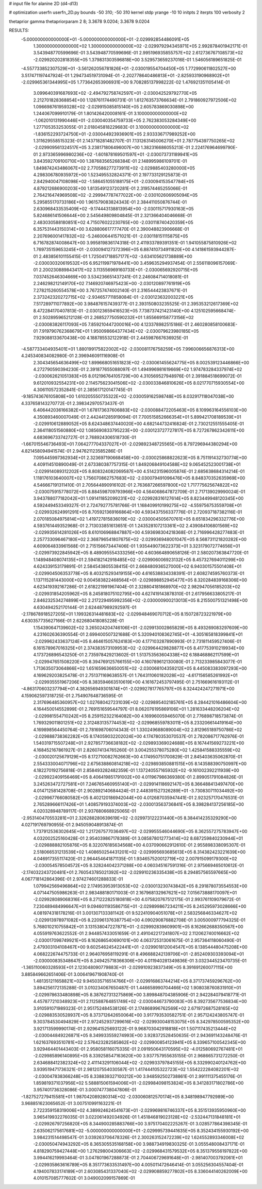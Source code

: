 # input file for alanine 2D (d4-d13)

# optimization
userfn       userfn_2D.py
bounds       -50 310; -50 310
kernel       stdp
yrange       -10 10
initpts      2
iterpts      100
verbosity    2

thetaprior gamma
thetapriorparam 2 8; 3.3678 9.0204; 3.3678 9.0204

RESULTS:
 -5.000000000000000E+01 -5.000000000000000E+01      -2.029992854486091E+05
  1.300000000000000E+02  1.300000000000000E+02      -2.029979294345971E+05       2.992878401942171E-01       3.543948770599696E-01  3.543948770599696E-01
  2.995196935855757E+02  2.612736767108573E+02      -2.029920202818355E+05       1.379831303596818E+00       3.529573659237016E-01  1.546056189651825E-01
 -4.557733852307529E+01 -3.561262056781826E+01      -2.030019554704450E+05       1.772990611802527E+00       3.517471197447924E-01  1.294734519731094E-01
 -2.202778640486813E+01 -2.825933190968902E+01      -2.029965361344995E+05       1.773642653906931E+00       9.708285137998222E-02  1.476921351105414E-01
  3.099640391687693E+02 -2.494792758742597E+01      -2.030042529792770E+05       2.212701828368854E+00       1.128761174490731E-01  1.612763573766634E-01
  2.791860927972506E+02  1.096698761959328E+02      -2.029915085815140E+05       2.605783869030898E+00       1.244067099910179E-01  1.801426420008161E-01
  3.100000000000000E+02 -1.062010131990446E+01      -2.030040354759733E+05       2.762383053284349E+00       1.277105353253055E-01  2.018045818229683E-01
  3.100000000000000E+02 -1.836152293724750E+01      -2.030044923936901E+05       2.933336717989252E+00       1.311629558515323E-01  2.143718281482707E-01
  7.131263145006270E+01  2.787754397750265E+02      -2.029909561324517E+05       3.238171806496007E+00       1.382316686055213E-01  2.224176964699790E-01
  2.973365996980236E+02 -1.601878169501597E+01      -2.030073731189941E+05       3.843592709100710E+00       1.387683565268384E-01  2.148995986109701E-01
  1.849874243486067E+02  2.770586277273911E+02      -2.029885403280000E+05       4.298306780935972E+00       1.523495532824371E-01  2.197733129125873E-01
  2.842940047108098E+02 -1.586451055188175E+01      -2.030094153547784E+05       4.879212686900203E+00       1.813549123720281E-01  2.319574465255066E-01
  2.764216474969508E+02 -2.299947787477022E+00      -2.030102606905094E+05       5.295855170733186E+00       1.961579083824343E-01  2.384411050876744E-01
  2.630968433535409E+02 -9.174443138813954E+00      -2.030115717930163E+05       5.824686141506644E+00       2.545649809804845E-01  2.321366404046668E-01
  2.483030588180851E+02  4.715076022230765E+00      -2.030118740420359E+05       6.357531443150314E+00       3.628806617777470E-01  2.390048823906668E-01
  2.207696001417832E+02 -5.246006441571021E-01      -2.030118151115875E+05       6.716782874008647E+00       3.995819836174318E-01  2.411933789391351E-01
  1.941055875810926E+02  1.769735159653245E+01      -2.030094127372396E+05       6.887410734911820E+00       4.141861593944287E-01  2.483856101155415E-01
  1.725041718857177E+02 -3.634105621738889E+00      -2.030030320619532E+05       6.952119971978441E+00       3.459635294937454E-01  2.556118096157069E-01
  2.200230889843417E+02  3.113556969160733E+01      -2.030065692920715E+05       7.037452646304669E+00       3.534236651437241E-01  2.246084714018081E-01
  2.246298212149170E+02  7.146920746975423E+00      -2.030120897761919E+05       7.278215260554578E+00       3.767257474002140E-01  2.316544423837671E-01
  2.373242320272715E+02 -2.934657711858084E-01      -2.030123632003221E+05       7.517289711077892E+00       3.984876157439377E-01  2.393150803235525E-01
  2.395353212617369E+02  8.472284170407813E-01      -2.030123659416523E+05       7.738737421423140E+00       4.125102595668474E-01  2.502895965212128E-01
  2.268527750590232E+01  1.855669158773156E+02      -2.030083826117093E+05       7.859210447200016E+00       4.123378982515186E-01  2.460280858100683E-01
  7.919790762368679E+01  1.950098664377434E+02      -2.030079623980185E+05       7.929088133670438E+00       4.188785532122918E-01  2.445987667636925E-01
 -4.587733404935401E+01  1.880199175822002E+02      -2.030081176758259E+05       7.996006656876313E+00       4.245340834082980E-01  2.396946091116908E-01
  2.304345654636499E+02  1.899668051651823E+02      -2.030061455624775E+05       8.002539123446866E+00       4.272790590394230E-01  2.391877655088097E-01
  1.494996981619669E+02  1.974783284337974E+02      -2.030062621051383E+05       8.012196764105729E+00       4.310569527948976E-01  2.391884518699072E-01
  9.612010932554231E+00  2.114575623041506E+02      -2.030033846810626E+05       8.021770715930554E+00       4.306110572352841E-01  2.385617120147745E-01
 -9.185743676105808E+00  1.610205550735322E+02      -2.030059162598748E+05       8.032917118047038E+00       4.337658143270772E-01  2.398342970573437E-01
  6.406442036166382E+01  1.678173637606883E+02      -2.030088472205463E+05       8.109963164556103E+00       4.350893460007049E-01  2.442441285919094E-01
  7.700515852666354E+01  5.899421708189539E+01      -2.029910612889052E+05       8.624348637440020E+00       4.682144732416824E-01  2.730212551555405E-01
  2.364118051560880E+02  1.085690833795223E+00      -2.030123727727817E+05       8.727267862342611E+00       4.683696733742727E-01  2.768924306518730E-01
 -1.667015546736493E+01  7.064277704337027E+01      -2.029892348725565E+05       8.797296944380294E+00       4.821458094941574E-01  2.947621123585286E-01
  7.095445997362934E+01  2.323697190668458E+00      -2.030025868822623E+05       8.751191432730774E+00       4.409114510890049E-01  2.673380387757315E-01
  1.849206849104588E+02  9.065452523001738E+01      -2.029914089312202E+05       8.808324082069587E+00       4.514231596005874E-01  2.685638684314214E-01
  1.118176103640007E+02  1.756070862757683E+02      -2.030079491096476E+05       8.848370352635969E+00       4.546667191311410E-01  2.705644890916102E-01
  2.763687266597800E+02  1.717775625674822E+02      -2.030075915778072E+05       8.884598709793966E+00       4.564068647872709E-01  2.717139029990024E-01
  3.943788077182042E+01  1.091411852099231E+02      -2.029928316127614E+05       8.823449948120345E+00       4.592449453349327E-01  2.724792775781766E-01
  1.168409910199275E+02 -4.559756753559708E+01      -2.029932624991291E+05       8.705921369166864E+00       4.593437556337776E-01  2.720937187382116E-01
  2.070185084975814E+02  1.419727815836019E+02      -2.030004505670761E+05       8.651834296332776E+00       4.593761449352968E-01  2.713033851613651E-01
  1.243528107213361E+02  2.439084106801569E+02      -2.029935614281026E+05       8.610106968847887E+00       4.593698304218368E-01  2.716996428277483E-01
  2.257733096467180E+02  2.368796541807675E+02      -2.029936948001047E+05       8.568731121820282E+00       4.609064833961568E-01  2.715156673447406E-01
  1.935449073622373E+01  3.323179072774656E+01      -2.029973922845942E+05       8.489095554333256E+00       4.603664890658126E-01  2.580207363847720E-01
  1.148948408074135E+01  2.594182142918485E+02      -2.029906006923132E+05       8.457327694011299E+00       4.624339153179891E-01  2.584543805538415E-01
  2.668480936527000E+02  6.940301575501408E+01      -2.029904506353778E+05       8.403215293419155E+00       4.616538834338391E-01  2.608274595760373E-01
  1.137115281443000E+02  9.004583822468564E+01      -2.029898852945477E+05       8.320284839168306E+00       4.623419392167286E-01  2.618221991967404E-01
  2.328804181868970E+02  2.982947056185203E+02      -2.029931854205962E+05       8.245818075102795E+00       4.627419143878310E-01  2.617956633805217E-01
  2.846232534274899E+02  2.217229495992356E+02      -2.030000900213013E+05       8.215500751321498E+00       4.630494252170144E-01  2.624487989292597E-01
 -2.178678918527205E+01  1.199326314481683E+02      -2.029948469070712E+05       8.150728723221979E+00       4.630357735627166E-01  2.622680418085228E-01
  1.154390647139602E+02  3.265024204746106E+01      -2.029913002865829E+05       8.493269083297609E+00       4.231602636390554E-01  2.699400507321688E-01
  5.320940108362745E+01 -4.305165818399841E+01      -2.029962433637124E+05       8.464615057624183E+00       4.177103287890993E-01  2.731811459527406E-01
  6.161578967016325E+01  2.374383573109953E+02      -2.029964429828877E+05       8.417753910219934E+00       4.173726896543250E-01  2.735978429213602E-01
  1.513753563604338E+02  6.188468862117599E+01      -2.029947651508220E+05       8.394769125766155E+00       4.160789612130080E-01  2.713233985843077E-01
  1.713635073064866E+02  1.651659636650051E+02      -2.030068104359212E+05       8.445083383097293E+00       4.169629203825478E-01  2.751371169638557E-01
  1.764311060182028E+02 -4.617156585261992E+01      -2.029935551967206E+05       8.383594663510619E+00       4.161672453797495E-01  2.751669616193112E-01
 -4.863170603237794E+01  4.382656949301874E+01      -2.029927817765797E+05       8.324424247271971E+00       4.159062597318725E-01  2.754907648736595E-01
  2.317696485360957E+02  1.027680427231039E+02      -2.029895402185761E+05       8.284421016486604E+00       4.164450014552899E-01  2.769151659544797E-01
  8.062076195869106E+01  1.281633448206204E+02      -2.029981554710242E+05       8.259152322164082E+00       4.169960059465070E-01  2.776898718573874E-01
  1.769329011801251E+02  2.312483135774453E+02      -2.029968559783011E+05       8.233206614419164E+00       4.169898564450764E-01  2.781698706014343E-01
  1.330249688089004E+02  2.812965189750786E+02      -2.029888738362282E+05       8.174059032202024E+00       4.174780353070537E-01  2.782086717762976E-01
  1.540319715507248E+01  2.927857736638182E+02      -2.029893369024688E+05       8.167441569273221E+00       4.168452167861927E-01  2.826074134765260E-01
  3.004255378075280E+02  1.425841588335559E+02      -2.030020125679129E+05       8.172710082762663E+00       4.174950751700829E-01  2.845403635062870E-01
  2.554333004071796E+02  2.675638860814218E+02      -2.029893850881515E+05       8.143588390750997E+00       4.182270192756818E-01  2.858493282482359E-01
  1.137240557165932E+02 -9.161002392211939E+00      -2.029922409156469E+05       8.406419851791002E+00       4.011967986369380E-01  2.899051791084826E-01
  3.245263472727581E+01  7.246765460955140E+01      -2.029914118692147E+05       8.366488413497470E+00       4.014712581428708E-01  2.902892140684424E-01
  2.448391527326289E+01 -3.730830711034492E+00      -2.029967766080582E+05       8.402120186942044E+00       4.012687035947441E-01  2.923257170476531E-01
  2.765289666117426E+01  1.408579193374003E+02      -2.030013563736841E+05       8.398284137256185E+00       4.020328948789117E-01  2.937680668925065E-01
 -2.953140470553281E+01  2.326288280639619E+02      -2.029973122231440E+05       8.384414235329290E+00       4.027191769790955E-01  2.945059048913874E-01
  1.737912536302645E+02  1.217267577036497E+02      -2.029955546044690E+05       8.362557275783947E+00       4.032002525160428E-01  2.954039867178389E-01
  3.085878012773414E+02  8.687259840230944E+01      -2.029888882105876E+05       8.322076185634568E+00       4.037090662912610E-01  2.955898338095307E-01
  2.518066531213539E+02  1.408650254431201E+02      -2.029995693685613E+05       8.314382423221639E+00       4.046917355117420E-01  2.964454641871135E-01
  1.934657520012719E+02  2.007915099179300E+02      -2.030054578504572E+05       8.328244042371288E+00       4.060345167591316E-01  2.975669465010612E-01
 -2.174032243720481E+01  2.760543785021392E+02      -2.029910236335438E+05       8.294857565597665E+00       4.067718142864396E-01  2.974274601288833E-01
  1.079942569496864E+02  2.174953953913053E+02      -2.030013230743842E+05       8.291878073554553E+00       4.071447505986263E-01  2.983488180171003E-01
  2.167968132967621E+02  7.015673888170097E+01      -2.029928089068316E+05       8.271222825180818E+00       4.075820767512175E-01  2.993761109079672E-01
  7.230489484996647E+01  9.094601193586715E+01      -2.029899867234211E+05       8.245295973028666E+00       4.081974318178216E-01  3.001307133381142E-01
  9.522410904051078E+01  2.583256846334627E+02      -2.029913978971082E+05       8.220961376387754E+00       4.090290876882708E-01  3.005000977794325E-01
  5.768010210755842E+01  3.131538047227871E+01      -2.029992839609901E+05       8.162662688350567E+00       4.055919763622552E-01  2.944857433051659E-01
  2.491042217241807E+02  2.112062740016662E+02      -2.030017098749921E+05       8.162686540690101E+00       4.063725313061675E-01  2.957364118060490E-01
  2.479303104108467E+00  9.602546245422441E+01      -2.029901812004547E+05       8.138544480475208E+00       4.068222674475733E-01  2.964076958119291E-01
  8.496688242139706E+01 -2.852409303393094E+01      -2.030000835348647E+05       8.249425718366306E+00       4.011940281349836E-01  3.032344523470735E-01
 -1.365110060328593E+01  2.123048090779883E+01      -2.029910923837349E+05       8.391691260077115E+00       3.885849662651406E-01  3.006419671908740E-01
  1.481351211658821E+02  9.945035716514766E+01      -2.029916863744214E+05       8.371737459296762E+00       3.894256172135288E-01  3.010234067650487E-01
  1.446658990704466E+02  1.908038760831910E+01      -2.029978633480898E+05       8.387627313275869E+00       3.899848704385906E-01  2.942284079418771E-01
  4.457877210348923E+01  2.112588764851749E+02      -2.030044673790083E+05       8.392735677536834E+00       3.910591071989323E-01  2.951752484538126E-01
  2.174868996762569E+02  2.671972687528165E+02      -2.029883530528937E+05       8.373712642650064E+00       3.917793530582751E-01  2.957124243805747E-01
  9.303784530494829E+01  2.972452937299616E+02      -2.029930048153075E+05       8.342978500595352E+00       3.921713599990174E-01  2.929641525693122E-01
  9.968703042918818E+01  1.507117435213444E+02      -2.030044849226871E+05       8.349933559274993E+00       3.928372528450635E-01  2.943691143248476E-01
  1.621637693510781E+02  2.576423282585862E+02      -2.029900854123941E+05       8.339657100542345E+00       3.929464401443403E-01  2.958058116075335E-01
  2.091950643170595E+02 -4.012580692767481E+01      -2.029985896140895E+05       8.339258547163620E+00       3.937757955635155E-01  2.968665731272250E-01
  2.634688412382324E+02  2.411143291106044E+02      -2.029933797845155E+05       8.332990240124762E+00       3.939519471736321E-01  2.981207554030587E-01
  1.417444105322723E+02  1.554222284082201E+02      -2.030047838366248E+05       8.338839327100212E+00       3.948592502738861E-01  2.991111375455176E-01
  1.859819371037956E+02  5.588815061594006E+01      -2.029984098153824E+05       8.341283171802786E+00       3.957401736328086E-01  3.000747738047806E-01
 -1.827527279415581E+01  1.987042089280314E+02      -2.030060812570174E+05       8.348198947792989E+00       3.968851623065652E-01  3.007510991163221E-01
  2.722359158319006E+02  4.389924624541673E+01      -2.029969816746337E+05       8.351513935950960E+00       3.965419932276035E-01  3.022061492034926E-01
  1.451846819023128E+02 -2.532447131848181E+01      -2.029926797256820E+05       8.344900285883766E+00       3.975170402225267E-01  3.028577864398345E-01
  2.635062175617681E+02 -5.000000000000000E+01      -2.029995739441635E+05       8.352434155930192E+00       3.984231514498547E-01  3.039263706478326E-01
  2.300263152472239E+02  1.624552893346008E+02      -2.030050474943292E+05       8.365305535168158E+00       3.988734919830325E-01  3.055548008437171E-01
  4.818290759427448E+00  1.276298004306663E+02      -2.029968431579532E+05       8.351379556197822E+00       3.994416219993464E-01  3.047801967288873E-01
  2.704406729691648E+01 -2.981407003792061E+01      -2.029935863616789E+05       8.351773633531497E+00       4.005011472646414E-01  3.055256304557404E-01
  4.194007833174189E+01  2.603085431337040E+02      -2.029908859277802E+05       8.336044140262009E+00       4.010157085777602E-01  3.049002099157869E-01